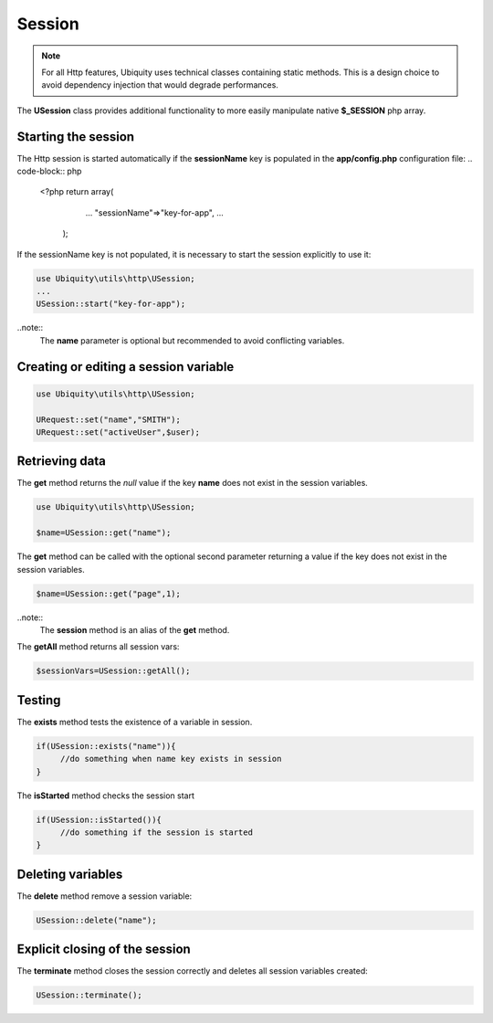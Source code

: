 Session
=======
.. |br| raw:: html

   <br />

.. note:: For all Http features, Ubiquity uses technical classes containing static methods. 
          This is a design choice to avoid dependency injection that would degrade performances.

The **USession** class provides additional functionality to more easily manipulate native **$_SESSION** php array.

Starting the session
--------------------
The Http session is started automatically if the **sessionName** key is populated in the **app/config.php** configuration file:
.. code-block:: php
   
   <?php
   return array(
		...
		"sessionName"=>"key-for-app",
		...
    );

If the sessionName key is not populated, it is necessary to start the session explicitly to use it:

.. code-block:: php

    use Ubiquity\utils\http\USession;
    ...
    USession::start("key-for-app");
    

..note::
    The **name** parameter is optional but recommended to avoid conflicting variables.


Creating or editing a session variable
--------------------------------------

.. code-block:: php
   
   use Ubiquity\utils\http\USession;
   
   URequest::set("name","SMITH");
   URequest::set("activeUser",$user);
   
Retrieving data
--------------------
The **get** method returns the `null` value if the key **name** does not exist in the session variables.

.. code-block:: php
   
   use Ubiquity\utils\http\USession;
   
   $name=USession::get("name");
   
The **get** method can be called with the optional second parameter returning a value if the key does not exist in the session variables.

.. code-block:: php
   
   $name=USession::get("page",1);

..note::
    The **session** method is an alias of the **get** method.
    
The **getAll** method returns all session vars:

.. code-block:: php
   
   $sessionVars=USession::getAll();

Testing
-------
The **exists** method tests the existence of a variable in session.

.. code-block:: php
   
   if(USession::exists("name")){
   	//do something when name key exists in session
   }

The **isStarted** method checks the session start

.. code-block:: php
   
   if(USession::isStarted()){
   	//do something if the session is started
   }
     
Deleting variables
------------------
The **delete** method remove a session variable:

.. code-block:: php
   
   USession::delete("name");

Explicit closing of the session
-------------------------------
The **terminate** method closes the session correctly and deletes all session variables created:

.. code-block:: php
   
   USession::terminate();
